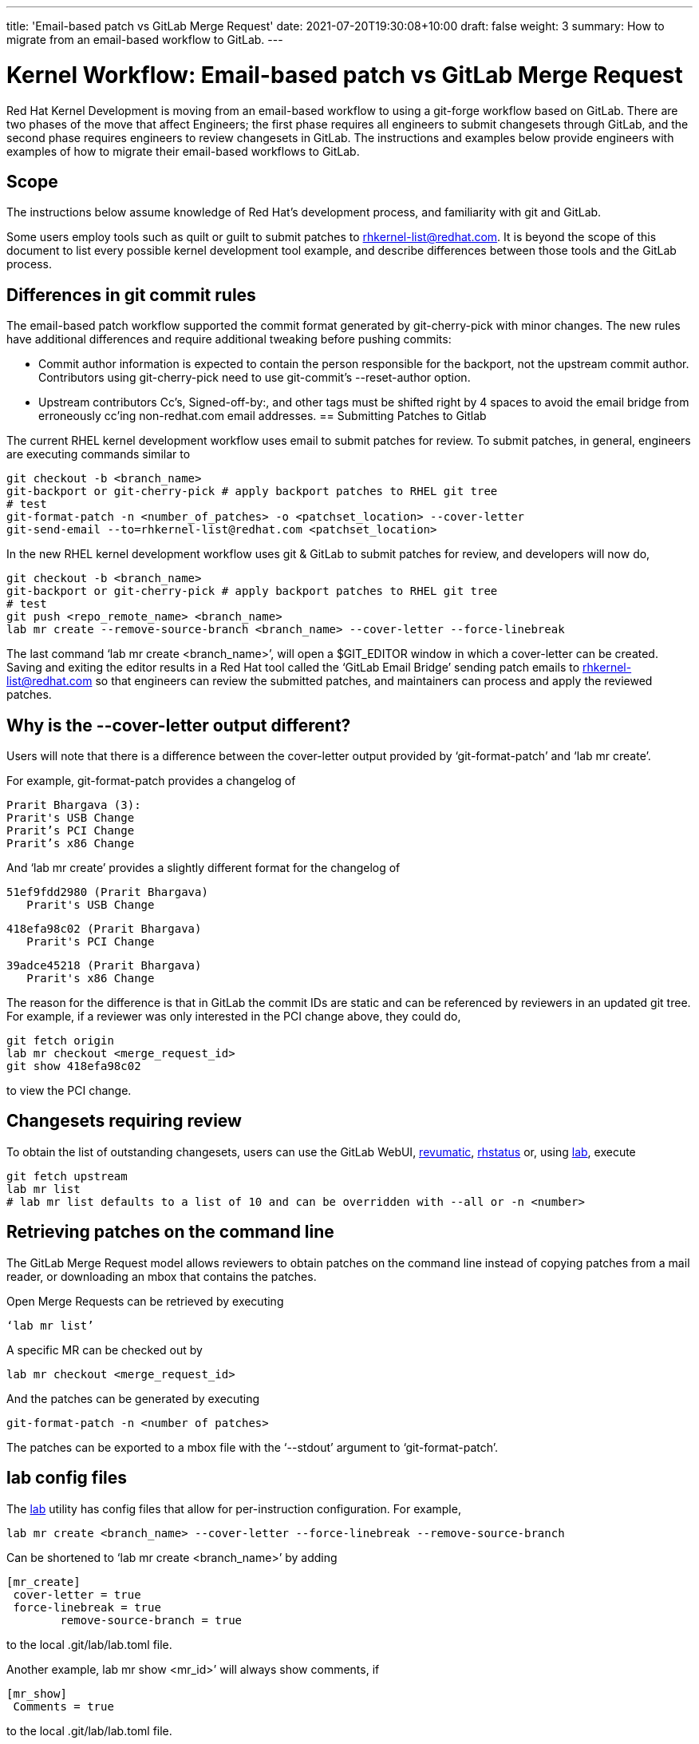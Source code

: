 ---
title: 'Email-based patch vs GitLab Merge Request'
date: 2021-07-20T19:30:08+10:00
draft: false
weight: 3
summary: How to migrate from an email-based workflow to GitLab.
---

= Kernel Workflow: Email-based patch vs GitLab Merge Request

Red Hat Kernel Development is moving from an email-based workflow to using a git-forge workflow based on GitLab.  There are two phases of the move that affect Engineers; the first phase requires all engineers to submit changesets through GitLab, and the second phase requires engineers to review changesets in GitLab.  The instructions and examples below provide engineers with examples of how to migrate their email-based workflows to GitLab.

== Scope

The instructions below assume knowledge of Red Hat’s development process, and familiarity with git and GitLab.

Some users employ tools such as quilt or guilt to submit patches to mailto:rhkernel-list@redhat.com[rhkernel-list@redhat.com].  It is beyond the scope of this document to list every possible kernel development tool example, and describe differences between those tools and the GitLab process.

== Differences in git commit rules

The email-based patch workflow supported the commit format generated by git-cherry-pick with minor changes. The new rules have additional differences and require additional tweaking before pushing commits:

* Commit author information is expected to contain the person responsible for the backport, not the upstream commit author. Contributors using git-cherry-pick need to use git-commit’s --reset-author option.
* Upstream contributors Cc’s, Signed-off-by:, and other tags must be shifted right by 4 spaces to avoid the email bridge from erroneously cc’ing non-redhat.com email addresses.
== Submitting Patches to Gitlab

The current RHEL kernel development workflow uses email to submit patches for review.  To submit patches, in general, engineers are executing commands similar to

	git checkout -b <branch_name>
	git-backport or git-cherry-pick # apply backport patches to RHEL git tree
	# test
	git-format-patch -n <number_of_patches> -o <patchset_location> --cover-letter
	git-send-email --to=rhkernel-list@redhat.com <patchset_location>

In the new RHEL kernel development workflow uses git & GitLab to submit patches for review, and developers will now do,

	git checkout -b <branch_name>
	git-backport or git-cherry-pick # apply backport patches to RHEL git tree
	# test
	git push <repo_remote_name> <branch_name>
	lab mr create --remove-source-branch <branch_name> --cover-letter --force-linebreak

The last command ‘lab mr create <branch_name>’, will open a $GIT_EDITOR window in which a cover-letter can be created.  Saving and exiting the editor results in a Red Hat tool called the ‘GitLab Email Bridge’ sending patch emails to mailto:rhkernel-list@redhat.com[rhkernel-list@redhat.com] so that engineers can review the submitted patches, and maintainers can process and apply the reviewed patches.

== Why is the --cover-letter output different?

Users will note that there is a difference between the cover-letter output provided by ‘git-format-patch’ and ‘lab mr create’.

For example, git-format-patch provides a changelog of

	Prarit Bhargava (3):
	Prarit's USB Change
	Prarit’s PCI Change
	Prarit’s x86 Change

And ‘lab mr create’ provides a slightly different format for the changelog of

	51ef9fdd2980 (Prarit Bhargava)
	   Prarit's USB Change

	418efa98c02 (Prarit Bhargava)
	   Prarit's PCI Change

	39adce45218 (Prarit Bhargava)
	   Prarit's x86 Change

The reason for the difference is that in GitLab the commit IDs are static and can be referenced by reviewers in an updated git tree.  For example, if a reviewer was only interested in the PCI change above, they could do,

	git fetch origin
	lab mr checkout <merge_request_id>
	git show 418efa98c02

to view the PCI change.

== Changesets requiring review

To obtain the list of outstanding changesets, users can use the GitLab WebUI, xref:revumatic.adoc[revumatic], https://gitlab.com/prarit/rhstatus[rhstatus] or, using xref:lab.adoc[lab], execute

	git fetch upstream
	lab mr list
	# lab mr list defaults to a list of 10 and can be overridden with --all or -n <number>

== Retrieving patches on the command line

The GitLab Merge Request model allows reviewers to obtain patches on the command line instead of copying patches from a mail reader, or downloading an mbox that contains the patches.

Open Merge Requests can be retrieved by executing

	‘lab mr list’

A specific MR can be checked out by

	lab mr checkout <merge_request_id>

And the patches can be generated by executing

	git-format-patch -n <number of patches>

The patches can be exported to a mbox file with the ‘--stdout’ argument to ‘git-format-patch’.

== lab config files

The xref:lab.adoc[lab] utility has config files that allow for per-instruction configuration.  For example,

	lab mr create <branch_name> --cover-letter --force-linebreak --remove-source-branch

Can be shortened to ‘lab mr create <branch_name>’ by adding

	[mr_create]
	 cover-letter = true
	 force-linebreak = true
         remove-source-branch = true

to the local .git/lab/lab.toml file.

Another example, lab mr show <mr_id>’ will always show comments, if

	[mr_show]
	 Comments = true

to the local .git/lab/lab.toml file.

== Reviewing Changesets

Changesets are posted to mailto:rhkernel-list@redhat.com[rhkernel-list@redhat.com] and can be reviewed using the existing email review policies.

== Notifications

While email is no longer used to submit patchsets, email is still used to inform developers about changesets they are or may be interested in.  Information on the different types of notifications can be found link:kernel_changeset_notifications.adoc[here].

